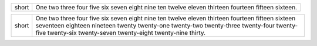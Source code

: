 
.. list-table::

   * - short
     - One two three four five six seven eight nine ten twelve eleven thirteen
       fourteen fifteen sixteen.


.. list-table::

   * - short
     - One two three four five six seven eight nine ten twelve eleven thirteen
       fourteen fifteen sixteen seventeen eighteen nineteen twenty twenty-one
       twenty-two twenty-three twenty-four twenty-five twenty-six twenty-seven
       twenty-eight twenty-nine thirty.
